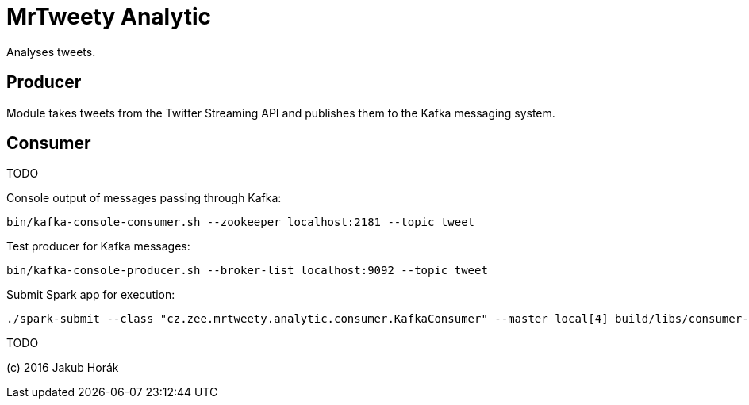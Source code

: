 MrTweety Analytic
=================

Analyses tweets.

Producer
--------

Module takes tweets from the Twitter Streaming API and publishes them to the Kafka messaging system.

Consumer
--------

TODO


Console output of messages passing through Kafka:

    bin/kafka-console-consumer.sh --zookeeper localhost:2181 --topic tweet

Test producer for Kafka messages:

    bin/kafka-console-producer.sh --broker-list localhost:9092 --topic tweet

Submit Spark app for execution:

    ./spark-submit --class "cz.zee.mrtweety.analytic.consumer.KafkaConsumer" --master local[4] build/libs/consumer-all.jar 

TODO

(c) 2016 Jakub Horák
